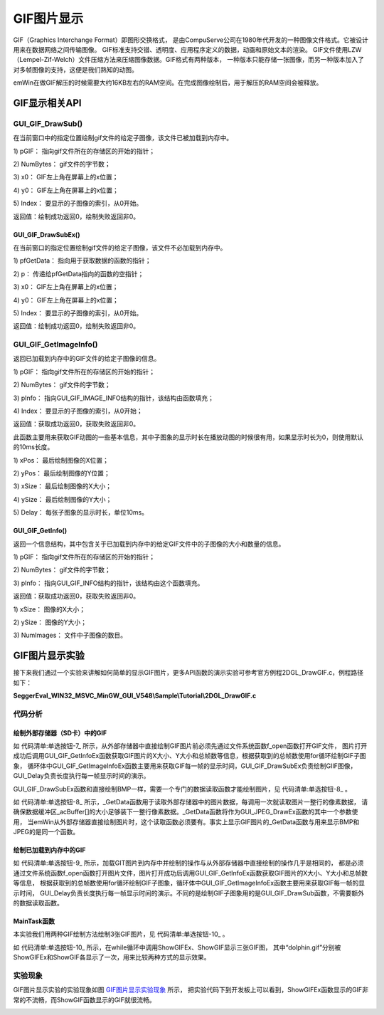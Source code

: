 .. vim: syntax=rst

GIF图片显示
============

GIF（Graphics Interchange Format）即图形交换格式，
是由CompuServe公司在1980年代开发的一种图像文件格式。它被设计用来在数据网络之间传输图像。
GIF标准支持交错、透明度、应用程序定义的数据，动画和原始文本的渲染。
GIF文件使用LZW （Lempel-Zif-Welch）文件压缩方法来压缩图像数据。GIF格式有两种版本，
一种版本只能存储一张图像，而另一种版本加入了对多帧图像的支持，这便是我们熟知的动图。

emWin在做GIF解压的时候需要大约16KB左右的RAM空间。在完成图像绘制后，用于解压的RAM空间会被释放。

GIF显示相关API
~~~~~~~~~~~~~~~~~~~~~~~~~~~~

.. image:: media/GIF/GIF01.png
   :align: center
   :name: GIF显示相关API
   :alt: GIF显示相关API


GUI_GIF_DrawSub()
^^^^^^^^^^^^^^^^^^^^^^

在当前窗口中的指定位置绘制gif文件的给定子图像，该文件已被加载到内存中。

.. code-block:: c
    :caption: 代码清单:单选按钮-1 函数原型
    :name: 代码清单:单选按钮-1
    :linenos:

    int GUI_GIF_DrawSub(const void *pGIF, U32 NumBytes, int x0, int y0,
                        int Index);

1) pGIF：
指向gif文件所在的存储区的开始的指针；

2) NumBytes：
gif文件的字节数；

3) x0：
GIF左上角在屏幕上的x位置；

4) y0：
GIF左上角在屏幕上的x位置；

5) Index：
要显示的子图像的索引，从0开始。

返回值：绘制成功返回0，绘制失败返回非0。

GUI_GIF_DrawSubEx()
'''''''''''''''''''

在当前窗口的指定位置绘制gif文件的给定子图像，该文件不必加载到内存中。

.. code-block:: c
    :caption: 代码清单:单选按钮-2 函数原型
    :name: 代码清单:单选按钮-2
    :linenos:

    int GUI_GIF_DrawSubEx(GUI_GET_DATA_FUNC *pfGetData, void *p, int x0,
                        int y0, int Index);


1) pfGetData：
指向用于获取数据的函数的指针；

2) p：
传递给pfGetData指向的函数的空指针；

3) x0：
GIF左上角在屏幕上的x位置；

4) y0：
GIF左上角在屏幕上的x位置；

5) Index：
要显示的子图像的索引，从0开始。

返回值：绘制成功返回0，绘制失败返回非0。

GUI_GIF_GetImageInfo()
^^^^^^^^^^^^^^^^^^^^^^^^^

返回已加载到内存中的GIF文件的给定子图像的信息。

.. code-block:: c
    :caption: 代码清单:单选按钮-3 函数原型
    :name: 代码清单:单选按钮-3
    :linenos:

    int GUI_GIF_GetImageInfo(const void *pGIF, U32 NumBytes,
                            GUI_GIF_IMAGE_INFO *pInfo, int Index);


1) pGIF：
指向gif文件所在的存储区的开始的指针；

2) NumBytes：
gif文件的字节数；

3) pInfo：
指向GUI_GIF_IMAGE_INFO结构的指针，该结构由函数填充；

4) Index：
要显示的子图像的索引，从0开始；

返回值：获取成功返回0，获取失败返回非0。

此函数主要用来获取GIF动图的一些基本信息，其中子图象的显示时长在播放动图的时候很有用，如果显示时长为0，则使用默认的10ms长度。

.. code-block:: c
    :caption: 代码清单:单选按钮-4 GUI_GIF_IMAGE_INFO结构原型
    :name: 代码清单:单选按钮-4
    :linenos:

    typedef struct {
        int xPos;
        int yPos;
        int xSize;
        int ySize;
        int Delay;
    } GUI_GIF_IMAGE_INFO;


1) xPos：
最后绘制图像的X位置；

2) yPos：
最后绘制图像的Y位置；

3) xSize：
最后绘制图像的X大小；

4) ySize：
最后绘制图像的Y大小；

5) Delay：
每张子图象的显示时长，单位10ms。

GUI_GIF_GetInfo()
'''''''''''''''''

返回一个信息结构，其中包含关于已加载到内存中的给定GIF文件中的子图像的大小和数量的信息。

.. code-block:: c
    :caption: 代码清单:单选按钮-5 函数原型
    :name: 代码清单:单选按钮-5
    :linenos:

    int GUI_GIF_GetInfo(const void *pGIF, U32 NumBytes, GUI_GIF_INFO
                        *pInfo);


1) pGIF：
指向gif文件所在的存储区的开始的指针；

2) NumBytes：
gif文件的字节数；

3) pInfo：
指向GUI_GIF_INFO结构的指针，该结构由这个函数填充。

返回值：获取成功返回0，获取失败返回非0。

.. code-block:: c
    :caption: 代码清单:单选按钮-6 GUI_GIF_INFO结构原型
    :name: 代码清单:单选按钮-6
    :linenos:

    typedef struct {
        int xSize;
        int ySize;
        int NumImages;
    } GUI_GIF_INFO;


1) xSize：
图像的X大小；

2) ySize：
图像的Y大小；

3) NumImages：
文件中子图像的数目。

GIF图片显示实验
~~~~~~~~~~~~~~~~~~~~~~~~~~~

接下来我们通过一个实验来讲解如何简单的显示GIF图片，更多API函数的演示实验可参考官方例程2DGL_DrawGIF.c，例程路径如下：

**SeggerEval_WIN32_MSVC_MinGW_GUI_V548\\Sample\\Tutorial\\2DGL_DrawGIF.c**

代码分析
^^^^^^^^^^^^


绘制外部存储器（SD卡）中的GIF
''''''''''''''''''''''''''''''''''''

.. code-block:: c
    :caption: 代码清单:单选按钮-7 \_ShowGIFEx函数（MainTask.c文件）
    :name: 代码清单:单选按钮-7
    :linenos:

    /**
    * @brief 直接从存储器中绘制BMP图片数据
    * @note 无
    * @param sFilename：需要加载的图片名
    * @retval 无
    */
    static void ShowGIFEx(const char *sFilename)
    {
        GUI_GIF_INFO Gifinfo = {0};
        GUI_GIF_IMAGE_INFO Imageinfo = {0};
        int i = 0;

        /* 进入临界段 */
        taskENTER_CRITICAL();
        /* 打开图片 */
        result = f_open(&file, sFilename, FA_READ);
        if ((result != FR_OK)) {
            printf("文件打开失败！\r\n");
            _acBuffer[0]='\0';
        }
        /* 退出临界段 */
        taskEXIT_CRITICAL();

        /* 获取GIF文件信息 */
        GUI_GIF_GetInfoEx(_GetData, &file, &Gifinfo);
        /* 循环显示所有的GIF帧 */
        for (i = 0; i < Gifinfo.NumImages; i++) {
            /* 获取GIF子图象信息 */
            GUI_GIF_GetImageInfoEx(_GetData, &file, &Imageinfo, i);
            /* 绘制GIF子图象 */
            GUI_GIF_DrawSubEx(_GetData, &file,
                            (LCD_GetXSize() - Gifinfo.xSize) / 2,
                            (LCD_GetYSize() - Gifinfo.ySize) / 2, i);
            /* 帧延时 */
            GUI_Delay(Imageinfo.Delay);
        }
        /* 读取完毕关闭文件 */
        f_close(&file);
    }


如 代码清单:单选按钮-7_ 所示，从外部存储器中直接绘制GIF图片前必须先通过文件系统函数f_open函数打开GIF文件，
图片打开成功后调用GUI_GIF_GetInfoEx函数获取GIF图片的X大小、Y大小和总帧数等信息，根据获取到的总帧数使用for循环绘制GIF子图象，
循环体中GUI_GIF_GetImageInfoEx函数主要用来获取GIF每一帧的显示时间，GUI_GIF_DrawSubEx负责绘制GIIF图像，GUI_Delay负责长度执行每一帧显示时间的演示。

GUI_GIF_DrawSubEx函数和直接绘制BMP一样，需要一个专门的数据读取函数才能绘制图片，见 代码清单:单选按钮-8_ 。

.. code-block:: c
    :caption: 代码清单:单选按钮-8 \_GetData函数（MainTask.c文件）
    :name: 代码清单:单选按钮-8
    :linenos:

    /**
    * @brief 从存储器中读取数据
    * @note 无
    * @param
    * @retval NumBytesRead：读到的字节数
    */
    int _GetData(void * p, const U8 ** ppData, unsigned NumBytesReq, U32
                Off)
    {
        static int FileAddress = 0;
        UINT NumBytesRead;
        FIL *Picfile;

        Picfile = (FIL *)p;

        if (NumBytesReq > sizeof(_acBuffer)) {
            NumBytesReq = sizeof(_acBuffer);
        }

        if (Off == 1) FileAddress = 0;
        else FileAddress = Off;
        result = f_lseek(Picfile, FileAddress);

        /* 进入临界段 */
        taskENTER_CRITICAL();
        result = f_read(Picfile, _acBuffer, NumBytesReq, &NumBytesRead);
        /* 退出临界段 */
        taskEXIT_CRITICAL();

        *ppData = (const U8 *)_acBuffer;

        return NumBytesRead;
    }


如 代码清单:单选按钮-8_ 所示，_GetData函数用于读取外部存储器中的图片数据，每调用一次就读取图片一整行的像素数据，
请确保数据缓冲区_acBuffer[]的大小足够装下一整行像素数据。_GetData函数将作为GUI_JPEG_DrawEx函数的其中一个参数使用，
当emWin从外部存储器直接绘制图片时，这个读取函数必须要有。事实上显示GIF图片的_GetData函数与用来显示BMP和JPEG的是同一个函数。


绘制已加载到内存中的GIF
'''''''''''''''''''''''''''

.. code-block:: c
    :caption: 代码清单:单选按钮-9 \_ShowGIF函数（MainTask.c文件）
    :name: 代码清单:单选按钮-9
    :linenos:

    /**
    * @brief 加载GIT图片到内存中并绘制
    * @note 无
    * @param sFilename：需要加载的图片名
    * @retval 无
    */
    static void ShowGIF(const char *sFilename)
    {
        WM_HMEM hMem;
        GUI_GIF_INFO Gifinfo = {0};
        GUI_GIF_IMAGE_INFO Imageinfo = {0};
        int i = 0;
        int j = 0;

        /* 进入临界段 */
        taskENTER_CRITICAL();
        /* 打开图片 */
        result = f_open(&file, sFilename, FA_READ);
        if ((result != FR_OK)) {
            printf("文件打开失败！\r\n");
            _acbuffer[0]='\0';
        }

        /* 申请一块动态内存空间 */
        hMem = GUI_ALLOC_AllocZero(file.fsize);
        /* 转换动态内存的句柄为指针 */
        _acbuffer = GUI_ALLOC_h2p(hMem);

        /* 读取图片数据到动态内存中 */
        result = f_read(&file, _acbuffer, file.fsize, &f_num);
        if (result != FR_OK) {
            printf("文件读取失败！\r\n");
        }
        /* 读取完毕关闭文件 */
        f_close(&file);
        /* 退出临界段 */
        taskEXIT_CRITICAL();

        /* 获取GIF文件信息 */
        GUI_GIF_GetInfo(_acbuffer, file.fsize, &Gifinfo);
        /* 显示2遍GIF */
        for (j = 0; j < 2; j++) {
            /* 循环显示所有的GIF帧 */
            for (i = 0; i<Gifinfo.NumImages; i++) {
                /* 获取GIF子图象信息 */
                GUI_GIF_GetImageInfo(_acbuffer, file.fsize, &Imageinfo, i);
                /* 绘制GIF子图象 */
                GUI_GIF_DrawSub(_acbuffer, file.fsize,
                                (LCD_GetXSize() - Gifinfo.xSize) / 2,
                                (LCD_GetYSize() - Gifinfo.ySize) / 2, i);
                /* 帧延时 */
                GUI_Delay(Imageinfo.Delay);
            }
        }
        /* 释放内存 */
        GUI_ALLOC_Free(hMem);
    }


如 代码清单:单选按钮-9_ 所示，加载GIT图片到内存中并绘制的操作与从外部存储器中直接绘制的操作几乎是相同的，
都是必须通过文件系统函数f_open函数打开图片文件，图片打开成功后调用GUI_GIF_GetInfoEx函数获取GIF图片的X大小、Y大小和总帧数等信息，
根据获取到的总帧数使用for循环绘制GIF子图象，循环体中GUI_GIF_GetImageInfoEx函数主要用来获取GIF每一帧的显示时间，
GUI_Delay负责长度执行每一帧显示时间的演示。不同的是绘制GIF子图象用的是GUI_GIF_DrawSub函数，不需要额外的数据读取函数。


MainTask函数
''''''''''''''''''

本实验我们用两种GIF绘制方法绘制3张GIF图片，见 代码清单:单选按钮-10_ 。

.. code-block:: c
    :caption: 代码清单:单选按钮-10 MainTask函数（MainTask.c文件）
    :name: 代码清单:单选按钮-10
    :linenos:

    /**
    * @brief GUI主任务
    * @note 无
    * @param 无
    * @retval 无
    */
    void MainTask(void)
    {
        /* 设置背景色 */
        GUI_SetBkColor(GUI_WHITE);
        GUI_Clear();
        /* 设置字体 */
        GUI_SetFont(GUI_FONT_24B_ASCII);
        GUI_SetColor(GUI_BLACK);
        while (1) {
            /* 直接从存储器中绘制BMP图片数据 */
            GUI_DispStringHCenterAt("ShowGIFEx", LCD_GetXSize()/2, 10);
            ShowGIFEx("0:/image/dolphin.gif");
            GUI_Delay(100);
            GUI_Clear();

            /* 加载GIT图片到内存中并绘制 */
            GUI_DispStringHCenterAt("ShowGIF", LCD_GetXSize()/2, 10);
            ShowGIF("0:/image/dolphin.gif");
            GUI_Delay(100);
            GUI_Clear();

            GUI_DispStringHCenterAt("ShowGIF", LCD_GetXSize()/2, 10);
            ShowGIF("0:/image/rabbit.gif");
            GUI_Delay(100);
            GUI_Clear();

            GUI_DispStringHCenterAt("ShowGIF", LCD_GetXSize()/2, 10);
            ShowGIF("0:/image/Groundhog.gif");
            GUI_Delay(100);
            GUI_Clear();
        }
    }


如 代码清单:单选按钮-10_ 所示，在while循环中调用ShowGIFEx、ShowGIF显示三张GIF图，
其中“dolphin.gif”分别被ShowGIFEx和ShowGIF各显示了一次，用来比较两种方式的显示效果。

实验现象
^^^^^^^^^^^^

GIF图片显示实验的实验现象如图 GIF图片显示实验现象_ 所示，
把实验代码下到开发板上可以看到，ShowGIFEx函数显示的GIF非常的不流畅，而ShowGIF函数显示的GIF就很流畅。

.. image:: media/GIF/GIF002.png
   :align: center
   :name: GIF图片显示实验现象
   :alt: GIF图片显示实验现象


